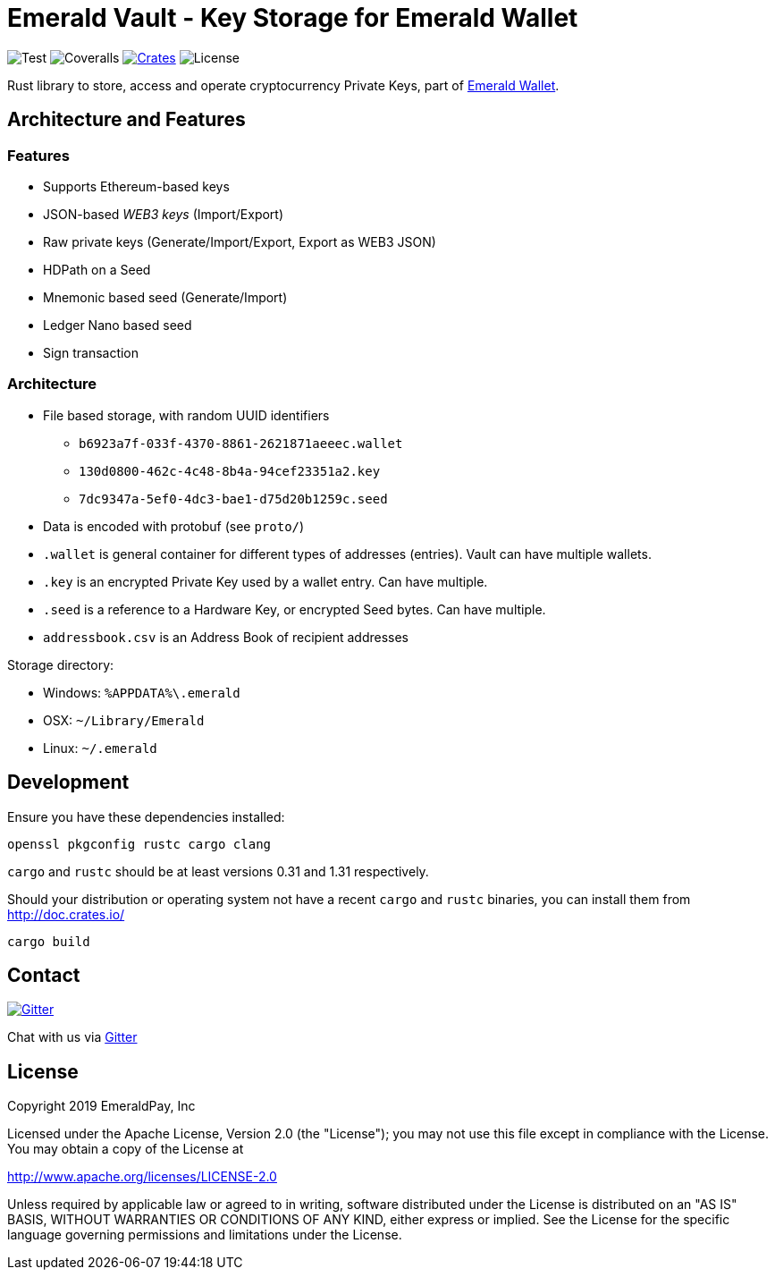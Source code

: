 = Emerald Vault - Key Storage for Emerald Wallet

image:https://github.com/emeraldpay/emerald-vault/workflows/Test/badge.svg["Test"]
image:https://coveralls.io/repos/github/emeraldpay/emerald-vault/badge.svg["Coveralls"]
image:https://img.shields.io/crates/v/emerald-vault.svg?style=flat-square["Crates",link="https://crates.io/crates/emerald-vault"]
image:https://img.shields.io/badge/License-Apache%202.0-blue.svg["License"]

Rust library to store, access and operate cryptocurrency Private Keys, part of https://emerald.cash[Emerald Wallet].

== Architecture and Features

=== Features

* Supports Ethereum-based keys
* JSON-based _WEB3 keys_ (Import/Export)
* Raw private keys (Generate/Import/Export, Export as WEB3 JSON)
* HDPath on a Seed
* Mnemonic based seed (Generate/Import)
* Ledger Nano based seed
* Sign transaction

=== Architecture

* File based storage, with random UUID identifiers
- `b6923a7f-033f-4370-8861-2621871aeeec.wallet`
- `130d0800-462c-4c48-8b4a-94cef23351a2.key`
- `7dc9347a-5ef0-4dc3-bae1-d75d20b1259c.seed`
* Data is encoded with protobuf (see `proto/`)
* `.wallet` is general container for different types of addresses (entries).
Vault can have multiple wallets.
* `.key` is an encrypted Private Key used by a wallet entry.
Can have multiple.
* `.seed` is a reference to a Hardware Key, or encrypted Seed bytes.
Can have multiple.
* `addressbook.csv` is an Address Book of recipient addresses

.Storage directory:
* Windows: `%APPDATA%\.emerald`
* OSX: `~/Library/Emerald`
* Linux: `~/.emerald`

== Development

Ensure you have these dependencies installed:

[source]
----
openssl pkgconfig rustc cargo clang
----

`cargo` and `rustc` should be at least versions 0.31 and 1.31 respectively.

Should your distribution or operating system not have a recent `cargo` and `rustc` binaries, you can install them from http://doc.crates.io/

[source]
----
cargo build
----

== Contact

image:https://badges.gitter.im/emeraldpay/community.svg?style=flat-square["Gitter",link="https://gitter.im/emeraldpay/community?utm_source=badge&utm_medium=badge&utm_campaign=pr-badge"]

Chat with us via https://gitter.im/emeraldpay/community[Gitter]

== License

Copyright 2019 EmeraldPay, Inc

Licensed under the Apache License, Version 2.0 (the "License"); you may not use this file except in compliance with the License.
You may obtain a copy of the License at

http://www.apache.org/licenses/LICENSE-2.0

Unless required by applicable law or agreed to in writing, software distributed under the License is distributed on an "AS IS" BASIS, WITHOUT WARRANTIES OR CONDITIONS OF ANY KIND, either express or implied.
See the License for the specific language governing permissions and
limitations under the License.
